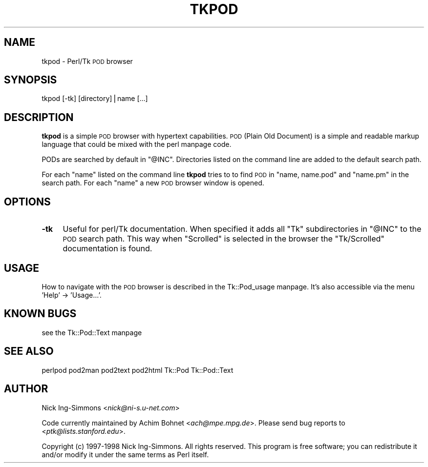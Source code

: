 .\" Automatically generated by Pod::Man version 1.15
.\" Fri Apr 20 15:47:21 2001
.\"
.\" Standard preamble:
.\" ======================================================================
.de Sh \" Subsection heading
.br
.if t .Sp
.ne 5
.PP
\fB\\$1\fR
.PP
..
.de Sp \" Vertical space (when we can't use .PP)
.if t .sp .5v
.if n .sp
..
.de Ip \" List item
.br
.ie \\n(.$>=3 .ne \\$3
.el .ne 3
.IP "\\$1" \\$2
..
.de Vb \" Begin verbatim text
.ft CW
.nf
.ne \\$1
..
.de Ve \" End verbatim text
.ft R

.fi
..
.\" Set up some character translations and predefined strings.  \*(-- will
.\" give an unbreakable dash, \*(PI will give pi, \*(L" will give a left
.\" double quote, and \*(R" will give a right double quote.  | will give a
.\" real vertical bar.  \*(C+ will give a nicer C++.  Capital omega is used
.\" to do unbreakable dashes and therefore won't be available.  \*(C` and
.\" \*(C' expand to `' in nroff, nothing in troff, for use with C<>
.tr \(*W-|\(bv\*(Tr
.ds C+ C\v'-.1v'\h'-1p'\s-2+\h'-1p'+\s0\v'.1v'\h'-1p'
.ie n \{\
.    ds -- \(*W-
.    ds PI pi
.    if (\n(.H=4u)&(1m=24u) .ds -- \(*W\h'-12u'\(*W\h'-12u'-\" diablo 10 pitch
.    if (\n(.H=4u)&(1m=20u) .ds -- \(*W\h'-12u'\(*W\h'-8u'-\"  diablo 12 pitch
.    ds L" ""
.    ds R" ""
.    ds C` ""
.    ds C' ""
'br\}
.el\{\
.    ds -- \|\(em\|
.    ds PI \(*p
.    ds L" ``
.    ds R" ''
'br\}
.\"
.\" If the F register is turned on, we'll generate index entries on stderr
.\" for titles (.TH), headers (.SH), subsections (.Sh), items (.Ip), and
.\" index entries marked with X<> in POD.  Of course, you'll have to process
.\" the output yourself in some meaningful fashion.
.if \nF \{\
.    de IX
.    tm Index:\\$1\t\\n%\t"\\$2"
..
.    nr % 0
.    rr F
.\}
.\"
.\" For nroff, turn off justification.  Always turn off hyphenation; it
.\" makes way too many mistakes in technical documents.
.hy 0
.if n .na
.\"
.\" Accent mark definitions (@(#)ms.acc 1.5 88/02/08 SMI; from UCB 4.2).
.\" Fear.  Run.  Save yourself.  No user-serviceable parts.
.bd B 3
.    \" fudge factors for nroff and troff
.if n \{\
.    ds #H 0
.    ds #V .8m
.    ds #F .3m
.    ds #[ \f1
.    ds #] \fP
.\}
.if t \{\
.    ds #H ((1u-(\\\\n(.fu%2u))*.13m)
.    ds #V .6m
.    ds #F 0
.    ds #[ \&
.    ds #] \&
.\}
.    \" simple accents for nroff and troff
.if n \{\
.    ds ' \&
.    ds ` \&
.    ds ^ \&
.    ds , \&
.    ds ~ ~
.    ds /
.\}
.if t \{\
.    ds ' \\k:\h'-(\\n(.wu*8/10-\*(#H)'\'\h"|\\n:u"
.    ds ` \\k:\h'-(\\n(.wu*8/10-\*(#H)'\`\h'|\\n:u'
.    ds ^ \\k:\h'-(\\n(.wu*10/11-\*(#H)'^\h'|\\n:u'
.    ds , \\k:\h'-(\\n(.wu*8/10)',\h'|\\n:u'
.    ds ~ \\k:\h'-(\\n(.wu-\*(#H-.1m)'~\h'|\\n:u'
.    ds / \\k:\h'-(\\n(.wu*8/10-\*(#H)'\z\(sl\h'|\\n:u'
.\}
.    \" troff and (daisy-wheel) nroff accents
.ds : \\k:\h'-(\\n(.wu*8/10-\*(#H+.1m+\*(#F)'\v'-\*(#V'\z.\h'.2m+\*(#F'.\h'|\\n:u'\v'\*(#V'
.ds 8 \h'\*(#H'\(*b\h'-\*(#H'
.ds o \\k:\h'-(\\n(.wu+\w'\(de'u-\*(#H)/2u'\v'-.3n'\*(#[\z\(de\v'.3n'\h'|\\n:u'\*(#]
.ds d- \h'\*(#H'\(pd\h'-\w'~'u'\v'-.25m'\f2\(hy\fP\v'.25m'\h'-\*(#H'
.ds D- D\\k:\h'-\w'D'u'\v'-.11m'\z\(hy\v'.11m'\h'|\\n:u'
.ds th \*(#[\v'.3m'\s+1I\s-1\v'-.3m'\h'-(\w'I'u*2/3)'\s-1o\s+1\*(#]
.ds Th \*(#[\s+2I\s-2\h'-\w'I'u*3/5'\v'-.3m'o\v'.3m'\*(#]
.ds ae a\h'-(\w'a'u*4/10)'e
.ds Ae A\h'-(\w'A'u*4/10)'E
.    \" corrections for vroff
.if v .ds ~ \\k:\h'-(\\n(.wu*9/10-\*(#H)'\s-2\u~\d\s+2\h'|\\n:u'
.if v .ds ^ \\k:\h'-(\\n(.wu*10/11-\*(#H)'\v'-.4m'^\v'.4m'\h'|\\n:u'
.    \" for low resolution devices (crt and lpr)
.if \n(.H>23 .if \n(.V>19 \
\{\
.    ds : e
.    ds 8 ss
.    ds o a
.    ds d- d\h'-1'\(ga
.    ds D- D\h'-1'\(hy
.    ds th \o'bp'
.    ds Th \o'LP'
.    ds ae ae
.    ds Ae AE
.\}
.rm #[ #] #H #V #F C
.\" ======================================================================
.\"
.IX Title "TKPOD 1"
.TH TKPOD 1 "perl v5.6.1" "1998-11-03" "User Contributed Perl Documentation"
.UC
.SH "NAME"
tkpod \- Perl/Tk \s-1POD\s0 browser
.SH "SYNOPSIS"
.IX Header "SYNOPSIS"
.Vb 1
\&    tkpod  [-tk]  [directory]|name [...]
.Ve
.SH "DESCRIPTION"
.IX Header "DESCRIPTION"
\&\fBtkpod\fR is a simple \s-1POD\s0 browser with hypertext capabilities.
\&\s-1POD\s0 (Plain Old Document) is a simple and readable
markup language that could be mixed with the perl manpage code.
.PP
PODs are searched by default in \f(CW\*(C`@INC\*(C'\fR.  Directories listed on
the command line are added to the default search path.  
.PP
For each \f(CW\*(C`name\*(C'\fR listed on the command line \fBtkpod\fR tries to
to find \s-1POD\s0 in \f(CW\*(C`name, name.pod\*(C'\fR and \f(CW\*(C`name.pm\*(C'\fR in the search
path.  For each \f(CW\*(C`name\*(C'\fR a new \s-1POD\s0 browser window is opened.
.SH "OPTIONS"
.IX Header "OPTIONS"
.Ip "\fB\-tk\fR" 4
.IX Item "-tk"
Useful for perl/Tk documentation.  When specified it adds all
\&\f(CW\*(C`Tk\*(C'\fR subdirectories in \f(CW\*(C`@INC\*(C'\fR to the \s-1POD\s0 search path.   This way
when \f(CW\*(C`Scrolled\*(C'\fR is selected in the browser the \f(CW\*(C`Tk/Scrolled\*(C'\fR
documentation is found.
.SH "USAGE"
.IX Header "USAGE"
How to navigate with the \s-1POD\s0 browser is described in the Tk::Pod_usage manpage.
It's also accessible via the menu 'Help' \-> 'Usage...'.
.SH "KNOWN BUGS"
.IX Header "KNOWN BUGS"
see the Tk::Pod::Text manpage
.SH "SEE ALSO"
.IX Header "SEE ALSO"
perlpod
pod2man
pod2text
pod2html
Tk::Pod
Tk::Pod::Text
.SH "AUTHOR"
.IX Header "AUTHOR"
Nick Ing-Simmons <\fInick@ni-s.u-net.com\fR>
.PP
Code currently maintained by Achim Bohnet <\fIach@mpe.mpg.de\fR>.
Please send bug reports to <\fIptk@lists.stanford.edu\fR>.
.PP
Copyright (c) 1997\-1998 Nick Ing-Simmons.  All rights reserved.  This program
is free software; you can redistribute it and/or modify it under the same
terms as Perl itself.

